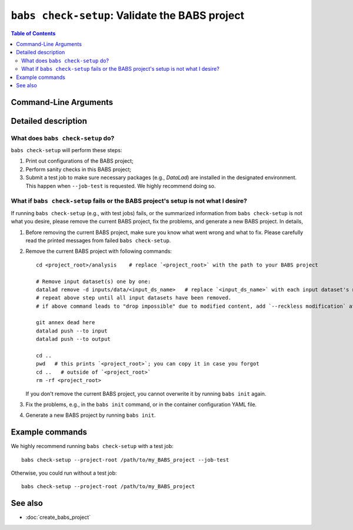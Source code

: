 ##################################################
``babs check-setup``: Validate the BABS project
##################################################

.. contents:: Table of Contents

**********************
Command-Line Arguments
**********************

.. argparse::
   :ref: babs.cli._parse_check_setup
   :prog: babs check-setup
   :nodefault:
   :nodefaultconst:

**********************
Detailed description
**********************

--------------------------------------------------------------------
What does ``babs check-setup`` do?
--------------------------------------------------------------------

``babs check-setup`` will perform these steps:

1. Print out configurations of the BABS project;
2. Perform sanity checks in this BABS project;
3. Submit a test job to make sure necessary packages (e.g., `DataLad`)
   are installed in the designated environment. This happen when ``--job-test``
   is requested. We highly recommend doing so.

---------------------------------------------------------------------------------------
What if ``babs check-setup`` fails or the BABS project's setup is not what I desire?
---------------------------------------------------------------------------------------

If running ``babs check-setup`` (e.g., with test jobs) fails,
or the summarized information from ``babs check-setup`` is not what you desire,
please remove the current BABS project, fix the problems, and generate a new BABS project.
In details,

#. Before removing the current BABS project, make sure you know what went wrong and what to fix.
   Please carefully read the printed messages from failed ``babs check-setup``.

#. Remove the current BABS project
   with following commands::

    cd <project_root>/analysis    # replace `<project_root>` with the path to your BABS project

    # Remove input dataset(s) one by one:
    datalad remove -d inputs/data/<input_ds_name>   # replace `<input_ds_name>` with each input dataset's name
    # repeat above step until all input datasets have been removed.
    # if above command leads to "drop impossible" due to modified content, add `--reckless modification` at the end

    git annex dead here
    datalad push --to input
    datalad push --to output

    cd ..
    pwd   # this prints `<project_root>`; you can copy it in case you forgot
    cd ..   # outside of `<project_root>`
    rm -rf <project_root>

   If you don't remove the current BABS project, you cannot overwrite it by running ``babs init`` again.

   .. developer's note: above step: copied from `babs-init.rst` (CLI for ``babs init``)

#. Fix the problems, e.g., in the ``babs init`` command,
   or in the container configuration YAML file.

#. Generate a new BABS project by running ``babs init``.

**********************
Example commands
**********************

We highly recommend running ``babs check-setup`` with a test job::

    babs check-setup --project-root /path/to/my_BABS_project --job-test

Otherwise, you could run without a test job::

    babs check-setup --project-root /path/to/my_BABS_project

**********************
See also
**********************

* :doc:`create_babs_project`
